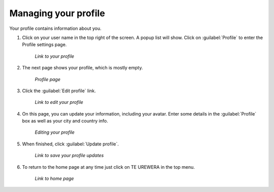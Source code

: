 .. _accounts.profile:

Managing your profile
=====================

Your profile contains information about you.

#. Click on your user name in the top right of the screen. A popup list will show. Click on :guilabel:`Profile` to enter the Profile settings page.

   .. figure:: img/en_profilelink.png

      *Link to your profile*

#. The next page shows your profile, which is mostly empty.

   .. figure:: img/en_profilepage.png

      *Profile page*

#. Click the :guilabel:`Edit profile` link.

   .. figure:: img/en_editprofilelink.png

      *Link to edit your profile*

#. On this page, you can update your information, including your avatar. Enter some details in the :guilabel:`Profile` box as well as your city and country info.

   .. figure:: img/en_profileedit.png

      *Editing your profile*

#. When finished, click :guilabel:`Update profile`.

   .. figure:: img/en_updateprofilelink.png

      *Link to save your profile updates*

#. To return to the home page at any time just click on TE UREWERA in the top menu.

   .. figure:: img/en_startpage.png

      *Link to home page*



